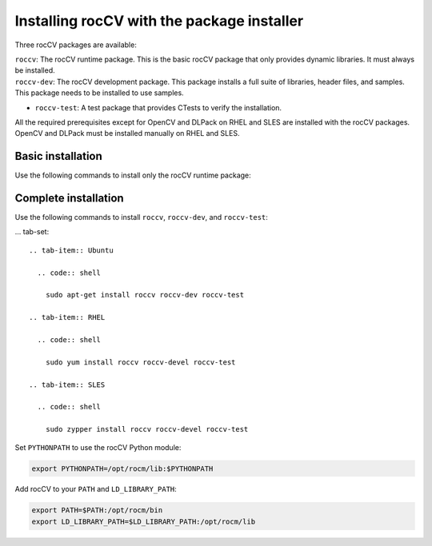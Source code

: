 .. meta::
  :description: Installing rocCV with the package installer 
  :keywords: rocCV, ROCm, package install

*********************************************
Installing rocCV with the package installer
*********************************************

Three rocCV packages are available:

| ``roccv``: The rocCV runtime package. This is the basic rocCV package that only provides dynamic libraries. It must always be installed.
| ``roccv-dev``: The rocCV development package. This package installs a full suite of libraries, header files, and samples. This package needs to be installed to use samples.
* ``roccv-test``: A test package that provides CTests to verify the installation. 

All the required prerequisites except for OpenCV and DLPack on RHEL and SLES are installed with the rocCV packages. OpenCV and DLPack must be installed manually on RHEL and SLES.


Basic installation
========================================

Use the following commands to install only the rocCV runtime package:

.. tab-set::
 
  .. tab-item:: Ubuntu

    .. code:: shell

      sudo apt-get install roccv

  .. tab-item:: RHEL

    .. code:: shell
    
      sudo yum install roccv

  .. tab-item:: SLES

    .. code:: shell

      sudo zypper install roccv

Complete installation
========================================

Use the following commands to install ``roccv``, ``roccv-dev``, and ``roccv-test``:

... tab-set::
 
  .. tab-item:: Ubuntu

    .. code:: shell

      sudo apt-get install roccv roccv-dev roccv-test

  .. tab-item:: RHEL

    .. code:: shell

      sudo yum install roccv roccv-devel roccv-test

  .. tab-item:: SLES

    .. code:: shell

      sudo zypper install roccv roccv-devel roccv-test


Set ``PYTHONPATH`` to use the rocCV Python module:

.. code:: shell
  
  export PYTHONPATH=/opt/rocm/lib:$PYTHONPATH

Add rocCV to your ``PATH`` and ``LD_LIBRARY_PATH``:

.. code:: shell

  export PATH=$PATH:/opt/rocm/bin
  export LD_LIBRARY_PATH=$LD_LIBRARY_PATH:/opt/rocm/lib

